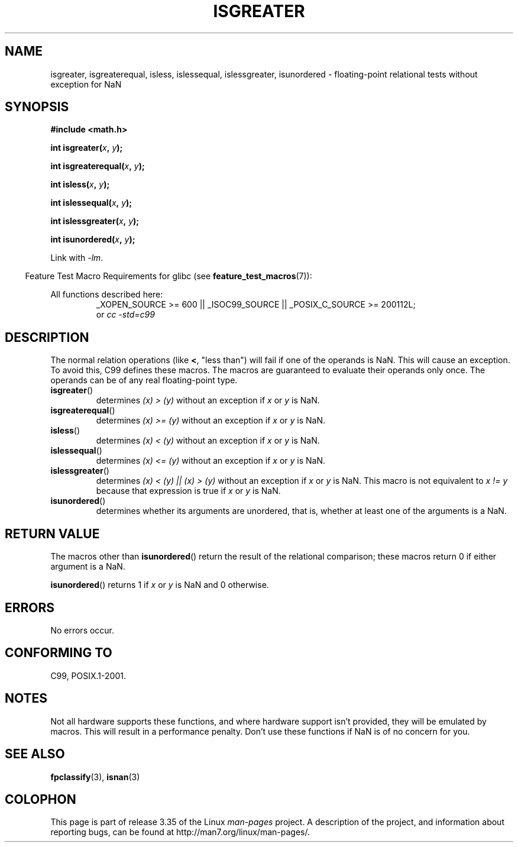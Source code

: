 .\" Copyright 2002 Walter Harms (walter.harms@informatik.uni-oldenburg.de)
.\" Distributed under GPL
.\" 2002-07-27 Walter Harms
.\" this was done with the help of the glibc manual
.\"
.TH ISGREATER 3  2010-09-20 "" "Linux Programmer's Manual"
.SH NAME
isgreater, isgreaterequal, isless, islessequal, islessgreater,
isunordered \- floating-point relational tests without exception for NaN
.SH SYNOPSIS
.nf
.B #include <math.h>
.sp
.BI "int isgreater(" x ", " y );
.sp
.BI "int isgreaterequal(" x ", " y );
.sp
.BI "int isless(" x ", " y );
.sp
.BI "int islessequal(" x ", " y );
.sp
.BI "int islessgreater(" x ", " y );
.sp
.BI "int isunordered(" x ", " y );
.fi
.sp
Link with \fI\-lm\fP.
.sp
.in -4n
Feature Test Macro Requirements for glibc (see
.BR feature_test_macros (7)):
.in
.sp
.ad l
All functions described here:
.RS
_XOPEN_SOURCE\ >=\ 600 || _ISOC99_SOURCE ||
_POSIX_C_SOURCE\ >=\ 200112L;
.br
or
.I cc\ -std=c99
.RE
.ad b
.SH DESCRIPTION
The normal relation operations (like \fB<\fP, "less than")
will fail if one of the operands is NaN.
This will cause an exception.
To avoid this, C99 defines these macros.
The macros are guaranteed to evaluate their operands only once.
The operands can be of any real floating-point type.
.TP
.BR isgreater ()
determines \fI(x)\ >\ (y)\fP without an exception
if \fIx\fP or \fIy\fP is NaN.
.TP
.BR isgreaterequal ()
determines \fI(x)\ >=\ (y)\fP without an exception
if \fIx\fP or \fIy\fP is NaN.
.TP
.BR isless ()
determines \fI(x)\ <\ (y)\fP without an exception
if \fIx\fP or \fIy\fP is NaN.
.TP
.BR islessequal ()
determines \fI(x)\ <=\ (y)\fP without an exception
if \fIx\fP or \fIy\fP is NaN.
.TP
.BR islessgreater ()
determines \fI(x)\ < (y) || (x) >\ (y)\fP
without an exception if \fIx\fP or \fIy\fP is NaN.
This macro is not equivalent to \fIx\ !=\ y\fP because that expression is
true if \fIx\fP or \fIy\fP is NaN.
.TP
.BR isunordered ()
determines whether its arguments are unordered, that is, whether
at least one of the arguments is a NaN.
.SH RETURN VALUE
The macros other than
.BR isunordered ()
return the result of the relational comparison;
these macros return 0 if either argument is a NaN.

.BR isunordered ()
returns 1 if \fIx\fP or \fIy\fP is NaN and 0 otherwise.
.SH ERRORS
No errors occur.
.SH "CONFORMING TO"
C99, POSIX.1-2001.
.SH NOTES
Not all hardware supports these functions,
and where hardware support isn't provided, they will be emulated by macros.
This will result in a performance penalty.
Don't use these functions if NaN is of no concern for you.
.SH "SEE ALSO"
.BR fpclassify (3),
.BR isnan (3)
.SH COLOPHON
This page is part of release 3.35 of the Linux
.I man-pages
project.
A description of the project,
and information about reporting bugs,
can be found at
http://man7.org/linux/man-pages/.
